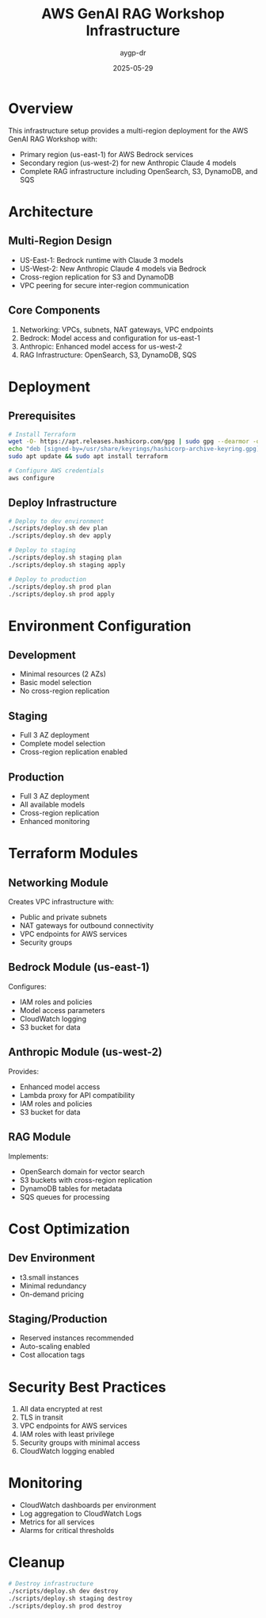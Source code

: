 #+TITLE: AWS GenAI RAG Workshop Infrastructure
#+AUTHOR: aygp-dr
#+DATE: 2025-05-29
#+PROPERTY: header-args :mkdirp yes

* Overview

This infrastructure setup provides a multi-region deployment for the AWS GenAI RAG Workshop with:
- Primary region (us-east-1) for AWS Bedrock services
- Secondary region (us-west-2) for new Anthropic Claude 4 models
- Complete RAG infrastructure including OpenSearch, S3, DynamoDB, and SQS

* Architecture

** Multi-Region Design
- US-East-1: Bedrock runtime with Claude 3 models
- US-West-2: New Anthropic Claude 4 models via Bedrock
- Cross-region replication for S3 and DynamoDB
- VPC peering for secure inter-region communication

** Core Components
1. Networking: VPCs, subnets, NAT gateways, VPC endpoints
2. Bedrock: Model access and configuration for us-east-1
3. Anthropic: Enhanced model access for us-west-2
4. RAG Infrastructure: OpenSearch, S3, DynamoDB, SQS

* Deployment

** Prerequisites
#+begin_src bash
# Install Terraform
wget -O- https://apt.releases.hashicorp.com/gpg | sudo gpg --dearmor -o /usr/share/keyrings/hashicorp-archive-keyring.gpg
echo "deb [signed-by=/usr/share/keyrings/hashicorp-archive-keyring.gpg] https://apt.releases.hashicorp.com $(lsb_release -cs) main" | sudo tee /etc/apt/sources.list.d/hashicorp.list
sudo apt update && sudo apt install terraform

# Configure AWS credentials
aws configure
#+end_src

** Deploy Infrastructure
#+begin_src bash
# Deploy to dev environment
./scripts/deploy.sh dev plan
./scripts/deploy.sh dev apply

# Deploy to staging
./scripts/deploy.sh staging plan
./scripts/deploy.sh staging apply

# Deploy to production
./scripts/deploy.sh prod plan
./scripts/deploy.sh prod apply
#+end_src

* Environment Configuration

** Development
- Minimal resources (2 AZs)
- Basic model selection
- No cross-region replication

** Staging
- Full 3 AZ deployment
- Complete model selection
- Cross-region replication enabled

** Production
- Full 3 AZ deployment
- All available models
- Cross-region replication
- Enhanced monitoring

* Terraform Modules

** Networking Module
Creates VPC infrastructure with:
- Public and private subnets
- NAT gateways for outbound connectivity
- VPC endpoints for AWS services
- Security groups

** Bedrock Module (us-east-1)
Configures:
- IAM roles and policies
- Model access parameters
- CloudWatch logging
- S3 bucket for data

** Anthropic Module (us-west-2)
Provides:
- Enhanced model access
- Lambda proxy for API compatibility
- IAM roles and policies
- S3 bucket for data

** RAG Module
Implements:
- OpenSearch domain for vector search
- S3 buckets with cross-region replication
- DynamoDB tables for metadata
- SQS queues for processing

* Cost Optimization

** Dev Environment
- t3.small instances
- Minimal redundancy
- On-demand pricing

** Staging/Production
- Reserved instances recommended
- Auto-scaling enabled
- Cost allocation tags

* Security Best Practices

1. All data encrypted at rest
2. TLS in transit
3. VPC endpoints for AWS services
4. IAM roles with least privilege
5. Security groups with minimal access
6. CloudWatch logging enabled

* Monitoring

- CloudWatch dashboards per environment
- Log aggregation to CloudWatch Logs
- Metrics for all services
- Alarms for critical thresholds

* Cleanup

#+begin_src bash
# Destroy infrastructure
./scripts/deploy.sh dev destroy
./scripts/deploy.sh staging destroy
./scripts/deploy.sh prod destroy
#+end_src
